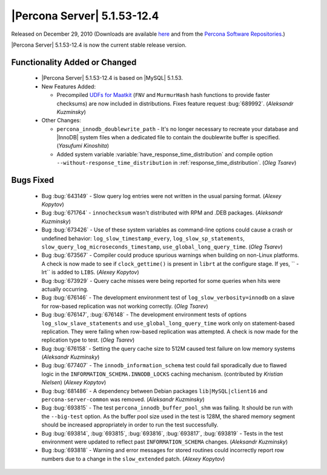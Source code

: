 .. rn:: 5.1.53-12.4

==============================
 |Percona Server| 5.1.53-12.4
==============================

Released on December 29, 2010 (Downloads are available `here <http://www.percona.com/downloads/Percona-Server-5.1/Percona-Server-5.1.53-12.4/>`_ and from the `Percona Software Repositories <http://www.percona.com/docs/wiki/repositories:start>`_.)

|Percona Server| 5.1.53-12.4 is now the current stable release version.

Functionality Added or Changed
==============================

  * |Percona Server| 5.1.53-12.4 is based on |MySQL| 5.1.53.

  * New Features Added:

    * Precompiled `UDFs for Maatkit <http://code.google.com/p/maatkit/wiki/InstallingUdfs>`_ (``FNV`` and ``MurmurHash`` hash functions to provide faster checksums) are now included in distributions. Fixes feature request :bug:`689992`. (*Aleksandr Kuzminsky*)

  * Other Changes: 

    * ``percona_innodb_doublewrite_path`` - It's no longer necessary to recreate your database and |InnoDB| system files when a dedicated file to contain the doublewrite buffer is specified. (*Yasufumi Kinoshita*)

    * Added system variable :variable:`have_response_time_distribution` and compile option ``--without-response_time_distribution`` in :ref:`response_time_distribution`. (*Oleg Tsarev*)


Bugs Fixed
==========

  * Bug :bug:`643149` - Slow query log entries were not written in the usual parsing format. (*Alexey Kopytov*)

  * Bug :bug:`671764` - ``innochecksum`` wasn't distributed with RPM and .DEB packages. (*Aleksandr Kuzminsky*)

  * Bug :bug:`673426` - Use of these system variables as command-line options could cause a crash or undefined behavior: ``log_slow_timestamp_every``, ``log_slow_sp_statements``, ``slow_query_log_microseconds_timestamp``, ``use_global_long_query_time``. (*Oleg Tsarev*)

  * Bug :bug:`673567` - Compiler could produce spurious warnings when building on non-Linux platforms. A check is now made to see if ``clock_gettime()`` is present in ``librt`` at the configure stage. If yes, `` -lrt`` is added to ``LIBS``. (*Alexey Kopytov*)

  * Bug :bug:`673929` - Query cache misses were being reported for some queries when hits were actually occurring.

  * Bug :bug:`676146` - The development environment test of ``log_slow_verbosity=innodb`` on a slave for row-based replication was not working correctly. (*Oleg Tsarev*)

  * Bug :bug:`676147`, :bug:`676148` - The development environment tests of options ``log_slow_slave_statements`` and ``use_global_long_query_time`` work only on statement-based replication. They were failing when row-based replication was attempted. A check is now made for the replication type to test. (*Oleg Tsarev*)

  * Bug :bug:`676158` - Setting the query cache size to 512M caused test failure on low memory systems (*Aleksandr Kuzminsky*)

  * Bug :bug:`677407` - The ``innodb_information_schema`` test could fail sporadically due to flawed logic in the ``INFORMATION_SCHEMA.INNODB_LOCKS`` caching mechanism. (contributed by *Kristian Nielsen*) (*Alexey Kopytov*)

  * Bug :bug:`681486` - A dependency between Debian packages ``lib|MySQL|client16`` and ``percona-server-common`` was removed. (*Aleksandr Kuzminsky*)

  * Bug :bug:`693815` - The test ``percona_innodb_buffer_pool_shm`` was failing. It should be run with the ``--big-test`` option. As the buffer pool size used in the test is 128M, the shared memory segment should be increased appropriately in order to run the test successfully.

  * Bug :bug:`693814`, :bug:`693815`, :bug:`693816`, :bug:`693817`, :bug:`693819` - Tests in the test environment were updated to reflect past ``INFORMATION_SCHEMA`` changes. (*Aleksandr Kuzminsky*)

  * Bug :bug:`693818` - Warning and error messages for stored routines could incorrectly report row numbers due to a change in the ``slow_extended`` patch. (*Alexey Kopytov*)
